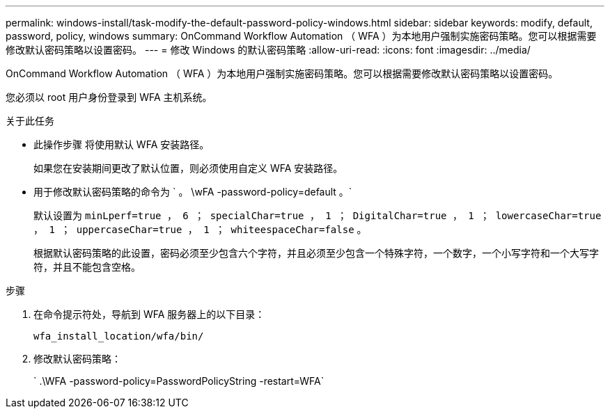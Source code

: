 ---
permalink: windows-install/task-modify-the-default-password-policy-windows.html 
sidebar: sidebar 
keywords: modify, default, password, policy, windows 
summary: OnCommand Workflow Automation （ WFA ）为本地用户强制实施密码策略。您可以根据需要修改默认密码策略以设置密码。 
---
= 修改 Windows 的默认密码策略
:allow-uri-read: 
:icons: font
:imagesdir: ../media/


[role="lead"]
OnCommand Workflow Automation （ WFA ）为本地用户强制实施密码策略。您可以根据需要修改默认密码策略以设置密码。

您必须以 root 用户身份登录到 WFA 主机系统。

.关于此任务
* 此操作步骤 将使用默认 WFA 安装路径。
+
如果您在安装期间更改了默认位置，则必须使用自定义 WFA 安装路径。

* 用于修改默认密码策略的命令为 ` 。 \wFA -password-policy=default 。`
+
默认设置为 `minLperf=true ， 6 ； specialChar=true ， 1 ； DigitalChar=true ， 1 ； lowercaseChar=true ， 1 ； uppercaseChar=true ， 1 ； whiteespaceChar=false` 。

+
根据默认密码策略的此设置，密码必须至少包含六个字符，并且必须至少包含一个特殊字符，一个数字，一个小写字符和一个大写字符，并且不能包含空格。



.步骤
. 在命令提示符处，导航到 WFA 服务器上的以下目录：
+
`wfa_install_location/wfa/bin/`

. 修改默认密码策略：
+
` .\WFA -password-policy=PasswordPolicyString -restart=WFA`


